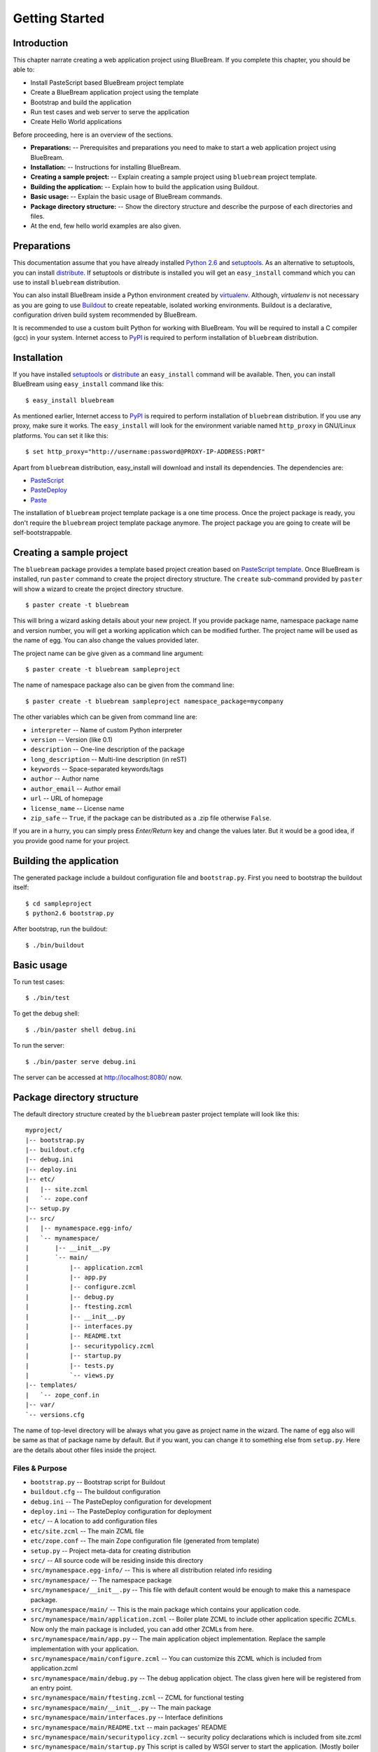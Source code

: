 .. _started-getting:

Getting Started
===============

.. _started-intro:

Introduction
------------

This chapter narrate creating a web application project using
BlueBream.  If you complete this chapter, you should be able to:

- Install PasteScript based BlueBream project template

- Create a BlueBream application project using the template

- Bootstrap and build the application

- Run test cases and web server to serve the application

- Create Hello World applications

Before proceeding, here is an overview of the sections.

- **Preparations:** -- Prerequisites and preparations you need to
  make to start a web application project using BlueBream.

- **Installation:** -- Instructions for installing BlueBream.

- **Creating a sample project:** -- Explain creating a sample project
  using ``bluebream`` project template.

- **Building the application:** -- Explain how to build the
  application using Buildout.

- **Basic usage:** -- Explain the basic usage of BlueBream commands.

- **Package directory structure:** -- Show the directory structure
  and describe the purpose of each directories and files.

- At the end, few hello world examples are also given.


.. _started-preparations:

Preparations
------------

This documentation assume that you have already installed `Python 2.6
<http://www.python.org>`_ and `setuptools
<http://pypi.python.org/pypi/setuptools>`_.  As an alternative to
setuptools, you can install `distribute
<http://pypi.python.org/pypi/distribute>`_.  If setuptools or
distribute is installed you will get an ``easy_install`` command
which you can use to install ``bluebream`` distribution.

You can also install BlueBream inside a Python environment created by
`virtualenv <http://pypi.python.org/pypi/virtualenv>`_.  Although,
*virtualenv* is not necessary as you are going to use `Buildout
<http://www.buildout.org>`_ to create repeatable, isolated working
environments.  Buildout is a declarative, configuration driven build
system recommended by BlueBream.

It is recommended to use a custom built Python for working with
BlueBream.  You will be required to install a C compiler (gcc) in
your system.  Internet access to `PyPI <http://pypi.python.org>`_ is
required to perform installation of ``bluebream`` distribution.

.. _started-installation:

Installation
------------

If you have installed `setuptools
<http://pypi.python.org/pypi/setuptools>`_ or `distribute
<http://pypi.python.org/pypi/distribute>`_ an ``easy_install``
command will be available.  Then, you can install BlueBream using
``easy_install`` command like this::

  $ easy_install bluebream

As mentioned earlier, Internet access to `PyPI
<http://pypi.python.org>`_ is required to perform installation of
``bluebream`` distribution.  If you use any proxy, make sure it
works.  The ``easy_install`` will look for the environment variable
named ``http_proxy`` in GNU/Linux platforms.  You can set it like this::

 $ set http_proxy="http://username:password@PROXY-IP-ADDRESS:PORT"

Apart from ``bluebream`` distribution, easy_install will download and
install its dependencies.  The dependencies are:

- `PasteScript <http://pypi.python.org/pypi/PasteScript>`_
- `PasteDeploy <http://pypi.python.org/pypi/PasteDeploy>`_
- `Paste <http://pypi.python.org/pypi/Paste>`_

The installation of ``bluebream`` project template package is a one
time process.  Once the project package is ready, you don't require
the ``bluebream`` project template package anymore.  The project
package you are going to create will be self-bootstrappable.

.. _started-sample-project:

Creating a sample project
-------------------------

The ``bluebream`` package provides a template based project creation
based on `PasteScript template
<http://pythonpaste.org/script/developer.html>`_.  Once BlueBream is
installed, run ``paster`` command to create the project directory
structure.  The ``create`` sub-command provided by ``paster`` will
show a wizard to create the project directory structure.

::

  $ paster create -t bluebream

This will bring a wizard asking details about your new project.  If
you provide package name, namespace package name and version number,
you will get a working application which can be modified further.
The project name will be used as the name of egg.  You can also
change the values provided later.

The project name can be give given as a command line argument::

  $ paster create -t bluebream sampleproject

The name of namespace package also can be given from the command line::

  $ paster create -t bluebream sampleproject namespace_package=mycompany

The other variables which can be given from command line are:

- ``interpreter`` -- Name of custom Python interpreter

- ``version`` -- Version (like 0.1)

- ``description`` -- One-line description of the package

- ``long_description`` -- Multi-line description (in reST)

- ``keywords`` -- Space-separated keywords/tags

- ``author`` -- Author name

- ``author_email`` -- Author email

- ``url`` -- URL of homepage

- ``license_name`` -- License name

- ``zip_safe`` -- ``True``, if the package can be distributed as a
  .zip file otherwise ``False``.

If you are in a hurry, you can simply press *Enter/Return* key and
change the values later.  But it would be a good idea, if you provide
good name for your project.

.. _started-building:

Building the application
------------------------

The generated package include a buildout configuration file and
``bootstrap.py``.  First you need to bootstrap the buildout itself::

  $ cd sampleproject
  $ python2.6 bootstrap.py

After bootstrap, run the buildout::

  $ ./bin/buildout

.. _started-basic-usage:

Basic usage
-----------

To run test cases::

  $ ./bin/test

To get the debug shell::

  $ ./bin/paster shell debug.ini

To run the server::

  $ ./bin/paster serve debug.ini

The server can be accessed at http://localhost:8080/ now.

.. _started-directory-structure:

Package directory structure
---------------------------

The default directory structure created by the ``bluebream`` paster
project template will look like this::

  myproject/
  |-- bootstrap.py
  |-- buildout.cfg
  |-- debug.ini
  |-- deploy.ini
  |-- etc/
  |   |-- site.zcml
  |   `-- zope.conf
  |-- setup.py
  |-- src/
  |   |-- mynamespace.egg-info/
  |   `-- mynamespace/
  |       |-- __init__.py
  |       `-- main/
  |           |-- application.zcml
  |           |-- app.py
  |           |-- configure.zcml
  |           |-- debug.py
  |           |-- ftesting.zcml
  |           |-- __init__.py
  |           |-- interfaces.py
  |           |-- README.txt
  |           |-- securitypolicy.zcml
  |           |-- startup.py
  |           |-- tests.py
  |           `-- views.py
  |-- templates/
  |   `-- zope_conf.in
  |-- var/
  `-- versions.cfg
  
The name of top-level directory will be always what you gave as
project name in the wizard.  The name of egg also will be same as
that of package name by default.  But if you want, you can change it
to something else from ``setup.py``.  Here are the details about
other files inside the project.

Files &  Purpose
~~~~~~~~~~~~~~~~

- ``bootstrap.py`` --  Bootstrap script for Buildout

- ``buildout.cfg`` -- The buildout configuration                      

- ``debug.ini`` -- The PasteDeploy configuration for development

- ``deploy.ini`` -- The PasteDeploy configuration for deployment

- ``etc/`` -- A location to add configuration files            

- ``etc/site.zcml`` -- The main ZCML file                               

- ``etc/zope.conf`` -- The main Zope configuration file (generated
  from template)

- ``setup.py`` -- Project meta-data for creating distribution 

- ``src/`` -- All source code will be residing inside this directory

- ``src/mynamespace.egg-info/`` -- This is where all distribution
  related info residing

- ``src/mynamespace/`` -- The namespace package                            

- ``src/mynamespace/__init__.py`` -- This file with default content
  would be enough to make this a namespace package.

- ``src/mynamespace/main/`` -- This is the main package which
  contains your application code.

- ``src/mynamespace/main/application.zcml`` -- Boiler plate ZCML to
  include other application specific ZCMLs.  Now only the main
  package is included, you can add other ZCMLs from here.

- ``src/mynamespace/main/app.py`` -- The main application object
  implementation.  Replace the sample implementation with your
  application.

- ``src/mynamespace/main/configure.zcml`` -- You can customize this
  ZCML which is included from application.zcml

- ``src/mynamespace/main/debug.py`` -- The debug application object.
  The class given here will be registered from an entry point.

- ``src/mynamespace/main/ftesting.zcml`` -- ZCML for functional
  testing

- ``src/mynamespace/main/__init__.py`` -- The main package

- ``src/mynamespace/main/interfaces.py`` -- Interface definitions

- ``src/mynamespace/main/README.txt`` -- main packages' README

- ``src/mynamespace/main/securitypolicy.zcml`` -- security policy
  declarations which is included from site.zcml

- ``src/mynamespace/main/startup.py`` This script is called by WSGI
  server to start the application. (Mostly boiler plate code)

- ``src/mynamespace/main/tests.py`` -- Boiler plate to register
  tests.

- ``src/mynamespace/main/views.py`` -- An example view.

- ``templates/`` -- Buildout specific templates used by
  "collective.recipe.template"

- ``templates/zope_conf.in`` -- Zope conf template, modify this file
  for any change in zope.conf

- ``var/`` -- A place holder directory for storing all ZODB files,
  log files etc.

- ``versions.cfg`` -- All versions of files can be pinned down here.


The next few sections will explain how to create hello world
applications.

.. _started-example-1:

Example 1: Hello World without page template
--------------------------------------------

To create a web page which displays ``Hello World!``, you need to
create a page and then register it using ``browser:page`` ZCML
directive.  In BlueBream, it is called as *Browser Page* or more
generic term, *View* which can be used to refer XMLRPC, REST and
other views.  By default, the default page which you are getting when
you access: http://localhost:8080 is a page registerd like this.  You
can see the registration inside ``configure.zcml``, the name of view
will be ``index``.  You can access the default page by explicitly
mentioning the page name in the URL like this:
http://localhost:8080/@@index.  You can refer the
:ref:`howto-default-view` HOWTO for more details about how the
default view for a container object is working.

First you need to create a Python file named ``myhello.py`` at
``src/mynamespace/main/myhello.py``::

  $ touch src/mynamespace/main/myhello.py

You can define your browser page inside this module.  All browser
pages should implement
``zope.publisher.interfaces.browser.IBrowserView`` interface.  An
easy way to do this would be to inherit from
``zope.publisher.browser.BrowserView`` which is already implementing
the ``IBrowserView`` interface.

The content of this file could be like this::

  from zope.publisher.browser import BrowserView

  class HelloView(BrowserView):

      def __call__(self):
          return "Hello World!"

Now you can register this page for a particular interface.  So that
it will be available as a browser page for any object which implement
this.  At this point you can register this for root folder which is
implementing ``zope.site.interfaces.IRootFolder`` interface.

So the registration could be like this::

  <browser:page
     for="zope.site.interfaces.IRootFolder"
     name="hello"
     permission="zope.Public"
     class=".myhello.HelloView"
     />

Since you are using the ``browser`` XML namespace, you need to
advertise it in the ``configure`` directive::

  <configure
     xmlns="http://namespaces.zope.org/zope"
     xmlns:browser="http://namespaces.zope.org/browser">


You can add this configuration to:
``src/mynamespace/main/configure.zcml``.  Now you can access the view
by visiting this URL: http://localhost:8080/@@hello

.. note:: The ``@@`` symbol for view

   ``@@`` is a shortcut for ``++view++``.
   (Mnemonically, it kinda looks like a pair of goggle-eyes)

   To specify that you want to traverse to a view named ``bar`` of
   content object ``foo``, you could (compactly) say ``.../foo/@@bar``
   instead of ``.../foo/++view++bar``.

   Note that even the ``@@`` is not necessary if container ``foo``
   has no element named ``bar`` - it only serves to disambiguate
   between views of an object and things contained within the object.

.. _started-example-2:

Example 2: Hello World with page template
-----------------------------------------

In this example, you will create a hello world using a page template.

Create a page template
~~~~~~~~~~~~~~~~~~~~~~

First you need to create a page template file inside your package.
You can save it as ``src/mynamespace/main/helloworld.pt``, with the
following content::

  <html>
    <head>
      <title>Hello World!</title>
    </head>
    <body>
      <div>
        Hello World!
      </div>
    </body>
  </html>

Register the page
~~~~~~~~~~~~~~~~~

Update ``configure.zcml`` to add this new page registration.

::

  <browser:page
    name="hello2"
    for="*"
    template="helloworld.pt"
    permission="zope.Public" />

This declaration means: there is a web page called `hello2`,
available for any content, rendered by the template helloworld.pt,
and this page is public.  This kind of XML configuration is very
common in BlueBream and you will need it for every page or component.

In the above example, instead of using
``zope.site.interfaces.IRootFolder`` interface, ``*`` is used.  So,
this view will be available for all objects.

Restart your application, then visit the following URL:
http://127.0.0.1:8080/@@hello2

.. _started-example-3:

Example 3: A dynamic hello world
--------------------------------

.. based on: http://wiki.zope.org/zope3/ADynamicHelloWorld

Python class
~~~~~~~~~~~~

In the ``src/mynamespace/main/hello.py`` file, add few lines of
Python code like this::

  class Hello(object):

      def getText(self):
        name = self.request.get('name')
        if name:
          return "Hello %s !" % name
        else:
          return "Hello ! What's your name ?"

This class defines a browser view in charge of displaying some
content.

Page template
~~~~~~~~~~~~~

Now you need a page template to render the page content in html. So
let's add a ``hello.pt`` in the ``src/mynamespace/main`` directory::

  <html>
    <head>
      <title>hello world page</title>
    </head>
    <body>
      <div tal:content="view/getText">
        fake content
      </div>
    </body>
  </html>

The ``tal:content`` directive tells zope to replace the fake content
of the tag with the output of the getText method of the view
class.

ZCML registration
~~~~~~~~~~~~~~~~~

The next step is to associate the view class, the template and the
page name.  This is done with a simple XML configuration language
(ZCML).  Edit the existing file called ``configure.zcml`` and add the
following content before the final ``</configure>``::

  <browser:page name="hello.html"
      for="*"
      class=".hello.Hello"
      template="hello.pt"
      permission="zope.Public" />

This declaration means: there is a web page called ``hello.html``,
available for any content, managed by the view class ``Hello``,
rendered by the template ``hello.pt``, and this page is public.

Since you are using the browser XML namespace, you need to declare it
in the configure directive.  Modify the first lines of the
configure.zcml file so it looks like this (You can skip this step if
the browser namespace is already there from the static hello world
view)::

  <configure
    xmlns="http://namespaces.zope.org/zope"
    xmlns:browser="http://namespaces.zope.org/browser">

Restart your application, then visit the following URL:
http://127.0.0.1:8080/@@hello.html

You should then see the following text in your browser::

  Hello ! What's your name ?

You can pass a parameter to the Hello view class, by visiting the
following URL: http://127.0.0.1:8080/@@hello.html?name=World

You should then see the following text::

  Hello World !

.. _started-conclusion:

Conclusion
----------

This chapter walked through the process of getting started with web
application development with BlueBream.  Also introduced few simple
``Hello World`` example applications.  The :ref:`tut1-tutorial`
chapter will go through a bigger application to introduce more
concepts.

.. raw:: html

  <div id="disqus_thread"></div><script type="text/javascript"
  src="http://disqus.com/forums/bluebream/embed.js"></script><noscript><a
  href="http://disqus.com/forums/bluebream/?url=ref">View the
  discussion thread.</a></noscript><a href="http://disqus.com"
  class="dsq-brlink">blog comments powered by <span
  class="logo-disqus">Disqus</span></a>
